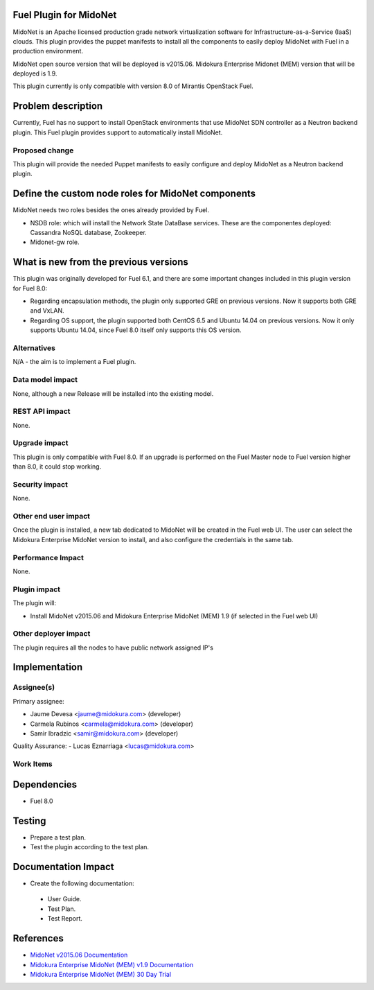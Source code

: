 Fuel Plugin for MidoNet
=======================

MidoNet is an Apache licensed production grade network virtualization
software for Infrastructure-as-a-Service (IaaS) clouds. This plugin
provides the puppet manifests to install all the components to easily
deploy MidoNet with Fuel in a production environment.

MidoNet open source version that will be deployed is v2015.06.
Midokura Enterprise Midonet (MEM) version that will be deployed is
1.9.

This plugin currently is only compatible with version 8.0 of Mirantis
OpenStack Fuel.

Problem description
===================

Currently, Fuel has no support to install OpenStack environments that
use MidoNet SDN controller as a Neutron backend plugin. This Fuel
plugin provides support to automatically install MidoNet.


Proposed change
---------------

This plugin will provide the needed Puppet manifests to easily
configure and deploy MidoNet as a Neutron backend plugin.


Define the custom node roles for MidoNet components
===================================================

MidoNet needs two roles besides the ones already provided by Fuel.

* NSDB role: which will install the Network State DataBase services.
  These are the componentes deployed: Cassandra NoSQL database, Zookeeper.
* Midonet-gw role.

What is new from the previous versions
======================================

This plugin was originally developed for Fuel 6.1, and there are some
important changes included in this plugin version for Fuel 8.0:

- Regarding encapsulation methods, the plugin only supported GRE on
  previous versions. Now it supports both GRE and VxLAN.

- Regarding OS support, the plugin supported both CentOS 6.5 and
  Ubuntu 14.04 on previous versions. Now it only supports Ubuntu
  14.04, since Fuel 8.0 itself only supports this OS version.

Alternatives
------------

N/A - the aim is to implement a Fuel plugin.

Data model impact
-----------------

None, although a new Release will be installed into the existing model.

REST API impact
---------------

None.

Upgrade impact
--------------

This plugin is only compatible with Fuel 8.0. If an upgrade is performed
on the Fuel Master node to Fuel version higher than 8.0, it could stop
working.

Security impact
---------------

None.

Other end user impact
---------------------

Once the plugin is installed, a new tab dedicated to MidoNet will
be created in the Fuel web UI. The user can select the Midokura
Enterprise MidoNet version to install, and also configure the credentials
in the same tab.

Performance Impact
------------------

None.

Plugin impact
-------------

The plugin will:

* Install MidoNet v2015.06 and Midokura Enterprise MidoNet (MEM) 1.9
  (if selected in the Fuel web UI)


Other deployer impact
---------------------

The plugin requires all the nodes to have public network assigned IP's

Implementation
==============

Assignee(s)
-----------

Primary assignee:

- Jaume Devesa <jaume@midokura.com> (developer)
- Carmela Rubinos <carmela@midokura.com> (developer)
- Samir Ibradzic <samir@midokura.com> (developer)

Quality Assurance:
- Lucas Eznarriaga <lucas@midokura.com>

Work Items
----------

Dependencies
============

* Fuel 8.0

Testing
=======

* Prepare a test plan.

* Test the plugin according to the test plan.

Documentation Impact
====================

* Create the following documentation:

 * User Guide.

 * Test Plan.

 * Test Report.

References
==========

- `MidoNet v2015.06 Documentation <http://docs.midonet.org/>`_
- `Midokura Enterprise MidoNet (MEM) v1.9 Documentation <http://docs.midokura.com/docs/latest/manager-guide/content/index.html>`_
- `Midokura Enterprise MidoNet (MEM) 30 Day Trial <http://www.midokura.com/mem-eval/>`_

